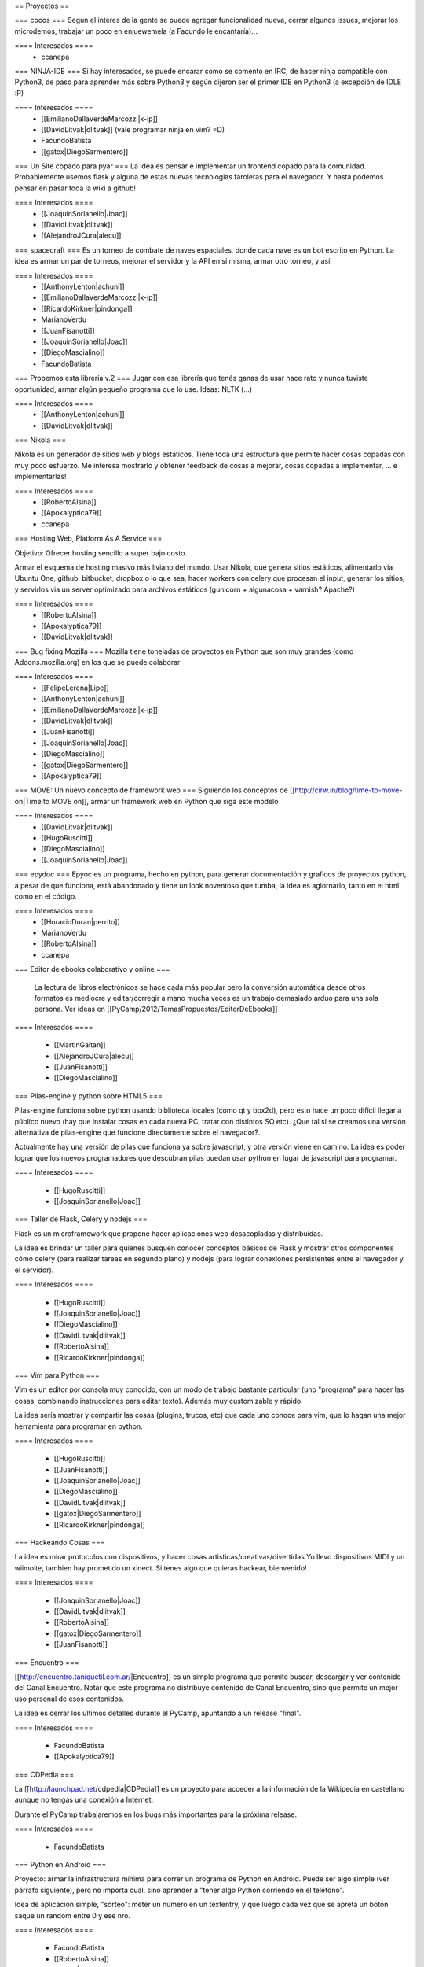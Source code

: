 == Proyectos ==

=== cocos ===
Segun el interes de la gente se puede agregar funcionalidad nueva, cerrar algunos issues, mejorar los microdemos, trabajar un poco en enjuewemela (a Facundo le encantaría)...

==== Interesados ====
 * ccanepa


=== NINJA-IDE ===
Si hay interesados, se puede encarar como se comento en IRC, de hacer ninja compatible con Python3, de paso para aprender más sobre Python3 y según dijeron ser el primer IDE en Python3 (a excepción de IDLE :P)

==== Interesados ====
 * [[EmilianoDallaVerdeMarcozzi|x-ip]]
 * [[DavidLitvak|dlitvak]] (vale programar ninja en vim? =D)
 * FacundoBatista
 * [[gatox|DiegoSarmentero]]

=== Un Site copado para pyar ===
La idea es pensar e implementar un frontend copado para la comunidad. Probablemente usemos flask y alguna de estas nuevas tecnologias faroleras para el navegador.
Y hasta podemos pensar en pasar toda la wiki a github!

==== Interesados ====
 * [[JoaquinSorianello|Joac]]
 * [[DavidLitvak|dlitvak]]
 * [[AlejandroJCura|alecu]]

=== spacecraft ===
Es un torneo de combate de naves espaciales, donde cada nave es un bot escrito en Python.  La idea es armar un par de torneos, mejorar el servidor y la API en sí misma, armar otro torneo, y así.

==== Interesados ====
 * [[AnthonyLenton|achuni]]
 * [[EmilianoDallaVerdeMarcozzi|x-ip]]
 * [[RicardoKirkner|pindonga]]
 * MarianoVerdu
 * [[JuanFisanotti]]
 * [[JoaquinSorianello|Joac]]
 * [[DiegoMascialino]]
 * FacundoBatista


=== Probemos esta librería v.2 ===
Jugar con esa librería que tenés ganas de usar hace rato y nunca tuviste oportunidad, armar algún pequeño programa que lo use. Ideas: NLTK (...)

==== Interesados ====
 * [[AnthonyLenton|achuni]]
 * [[DavidLitvak|dlitvak]]

=== Nikola ===

Nikola es un generador de sitios web y blogs estáticos. Tiene toda una 
estructura que permite hacer cosas copadas con muy poco esfuerzo. Me interesa
mostrarlo y obtener feedback de cosas a mejorar, cosas copadas a implementar,
... e implementarlas!

==== Interesados ====
 * [[RobertoAlsina]]
 * [[Apokalyptica79]]
 * ccanepa

=== Hosting Web, Platform As A Service ===

Objetivo: Ofrecer hosting sencillo a super bajo costo.

Armar el esquema de hosting masivo más liviano del mundo. Usar Nikola, que genera sitios estáticos,
alimentarlo via Ubuntu One, github, bitbucket, dropbox o lo que sea, hacer workers con celery que
procesan el input, generar los sitios, y servirlos via un server optimizado para archivos estáticos
(gunicorn + algunacosa + varnish? Apache?)

==== Interesados ====
 * [[RobertoAlsina]]
 * [[Apokalyptica79]]
 * [[DavidLitvak|dlitvak]]


=== Bug fixing Mozilla ===
Mozilla tiene toneladas de proyectos en Python que son muy grandes (como Addons.mozilla.org) en los que se puede colaborar

==== Interesados ====
 * [[FelipeLerena|Lipe]]
 * [[AnthonyLenton|achuni]]
 * [[EmilianoDallaVerdeMarcozzi|x-ip]]
 * [[DavidLitvak|dlitvak]]
 * [[JuanFisanotti]]
 * [[JoaquinSorianello|Joac]]
 * [[DiegoMascialino]]
 * [[gatox|DiegoSarmentero]]
 * [[Apokalyptica79]]


=== MOVE: Un nuevo concepto de framework web ===
Siguiendo los conceptos de [[http://cirw.in/blog/time-to-move-on|Time to MOVE on]], armar un framework web en Python que siga este modelo

==== Interesados ====
 * [[DavidLitvak|dlitvak]]
 * [[HugoRuscitti]]
 * [[DiegoMascialino]]
 * [[JoaquinSorianello|Joac]]

=== epydoc ===
Epyoc es un programa, hecho en python, para generar documentación y graficos de proyectos python, a pesar de que funciona, está abandonado y tiene un look noventoso que tumba, la idea es agiornarlo, tanto en el html como en el código.

==== Interesados ====
 * [[HoracioDuran|perrito]]
 * MarianoVerdu
 * [[RobertoAlsina]]
 * ccanepa

=== Editor de ebooks colaborativo y online ===

 La lectura de libros electrónicos se hace cada más popular pero la conversión automática desde otros formatos es mediocre y 
 editar/corregir a mano mucha veces es un trabajo demasiado arduo para una sola persona. Ver ideas en 
 [[PyCamp/2012/TemasPropuestos/EditorDeEbooks]]

==== Interesados ====

 * [[MartinGaitan]]
 * [[AlejandroJCura|alecu]]
 * [[JuanFisanotti]]
 * [[DiegoMascialino]]
 
=== Pilas-engine y python sobre HTML5 ===

Pilas-engine funciona sobre python usando biblioteca locales (cómo qt y box2d), pero esto
hace un poco difícil llegar a público nuevo (hay que instalar cosas en cada nueva PC, tratar
con distintos SO etc). ¿Que tal si se creamos una versión alternativa de pilas-engine que
funcione directamente sobre el navegador?.

Actualmente hay una versión de pilas que funciona ya sobre javascript, y otra versión
viene en camino. La idea es poder lograr que los nuevos programadores que descubran
pilas puedan usar python en lugar de javascript para programar. 

==== Interesados ====

 * [[HugoRuscitti]]
 * [[JoaquinSorianello|Joac]]

=== Taller de Flask, Celery y nodejs ===

Flask es un microframework que propone hacer aplicaciones web desacopladas y
distribuidas.

La idea es brindar un taller para quienes busquen conocer conceptos
básicos de Flask y mostrar otros componentes cómo celery (para realizar tareas en
segundo plano) y nodejs (para lograr conexiones persistentes entre el navegador
y el servidor).

==== Interesados ====

 * [[HugoRuscitti]]
 * [[JoaquinSorianello|Joac]]
 * [[DiegoMascialino]]
 * [[DavidLitvak|dlitvak]]
 * [[RobertoAlsina]]
 * [[RicardoKirkner|pindonga]]

=== Vim para Python ===

Vim es un editor por consola muy conocido, con un modo de trabajo bastante particular (uno "programa" para hacer las cosas, combinando instrucciones para editar texto). Además muy customizable y rápido. 

La idea sería mostrar y compartir las cosas (plugins, trucos, etc) que cada uno conoce para vim, que lo hagan una mejor herramienta para programar en python.

==== Interesados ====

 * [[HugoRuscitti]]
 * [[JuanFisanotti]]
 * [[JoaquinSorianello|Joac]]
 * [[DiegoMascialino]]
 * [[DavidLitvak|dlitvak]]
 * [[gatox|DiegoSarmentero]]
 * [[RicardoKirkner|pindonga]]

=== Hackeando Cosas ===

La idea es mirar protocolos con dispositivos, y hacer cosas artisticas/creativas/divertidas
Yo llevo dispositivos MIDI y un wiimoite, tambien hay prometido un kinect. Si tenes algo que quieras hackear, bienvenido!

==== Interesados ====

 * [[JoaquinSorianello|Joac]]
 * [[DavidLitvak|dlitvak]]
 * [[RobertoAlsina]]
 * [[gatox|DiegoSarmentero]]
 * [[JuanFisanotti]]

=== Encuentro ===

[[http://encuentro.taniquetil.com.ar/|Encuentro]] es un simple programa que permite buscar, descargar y ver contenido del Canal Encuentro. Notar que este programa no distribuye contenido de Canal Encuentro, sino que permite un mejor uso personal de esos contenidos. 

La idea es cerrar los últimos detalles durante el PyCamp, apuntando a un release "final".

==== Interesados ====

 * FacundoBatista
 * [[Apokalyptica79]]


=== CDPedia ===

La [[http://launchpad.net/cdpedia|CDPedia]] es un proyecto para acceder a la información de la Wikipedia en castellano aunque no tengas una conexión a Internet.

Durante el PyCamp trabajaremos en los bugs más importantes para la próxima release.


==== Interesados ====

 * FacundoBatista


=== Python en Android ===

Proyecto: armar la infrastructura mínima para correr un programa de Python en Android. Puede ser algo simple (ver párrafo siguiente), pero no importa cual, sino aprender a "tener algo Python corriendo en el teléfono".

Idea de aplicación simple, "sorteo": meter un número en un textentry, y que luego cada vez que se apreta un botón saque un random entre 0 y ese nro.


==== Interesados ====

 * FacundoBatista
 * [[RobertoAlsina]]
 * [[gatox|DiegoSarmentero]]
 * [[JuanFisanotti]]
 * [[Apokalyptica79]]
 * [[RicardoKirkner|pindonga]]


=== Propone tu Feature para NINJA-IDE ===
Aprovechando que va a haber muchisimos programadores Python, me parecio que estaria copado si quieren ayudarnos a proponer que feature vieron en otro lado y no esta en ninja, que cosa se les ocurre que podria estar copado incluir en base a ideas que tuvieron, cosas que notan que mejoraria la productividad o usabilidad, o lo que fuera, para ayudarnos a tener en cuenta que seria importante incluir en la siguiente version que vamos a empezar.

==== Interesados ====
 * [[gatox|DiegoSarmentero]]

== Otros temas que no son necesariamente proyectos de código ==
 * Cómo ser sysadmin del Wiki y la lista
 * Organizando PyCon 2012

== Trasnoche ==
Juegos de Mesa (quien lo lleva):

 * Zug (parecido al Carcassone, pero con trenes, y ambientado en Tucumán!) [ [[AlejandroJCura|alecu]] ]
 * Illuminati [DanielMoisset]
 * Munchkin [DanielMoisset]
 * Battlestar Galáctica [ [[AlejandroJCura|alecu]] ]
 * SmallWorld [ [[AlejandroJCura|alecu]] ]
 * 7 wonders [ [[AnthonyLenton|achuni]] ]
 * Catan [JaviMansilla]
 * Agricola [JaviMansilla]
 * Go [MarianoVerdu](Alguien tiene para llevar?)
 * Cartas de truco [[Apokalyptica79]]
 * Cartas de uno [[Apokalyptica79]]

== Torneo Metegol o Ping Pong ==

Se disputa por 2da vez el torneo de metegol o ping pong en PyCamp 2012.

==== Interesados ====

 * MarianoVerdu
 * FacundoBatista
 * [[Apokalyptica79]] --> no vale ganarme :$
 * [[gatox|DiegoSarmentero]] (Ping Pong)
 * [[JuanFisanotti]]
 * [[DavidLitvak|dlitvak]]
 * GonzaloGarciaBerrotaran
 * [[RicardoKirkner|pindonga]]

CategoryPyCamp
